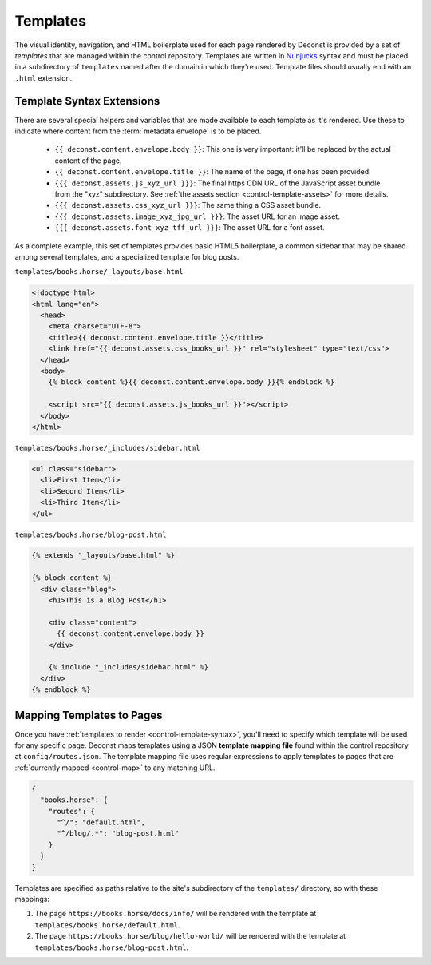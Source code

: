 .. _control-template:

Templates
---------

The visual identity, navigation, and HTML boilerplate used for each page rendered by Deconst is provided by a set of *templates* that are managed within the control repository. Templates are written in `Nunjucks <https://mozilla.github.io/nunjucks/>`_ syntax and must be placed in a subdirectory of ``templates`` named after the domain in which they're used. Template files should usually end with an ``.html`` extension.

.. _control-template-syntax:

Template Syntax Extensions
^^^^^^^^^^^^^^^^^^^^^^^^^^

There are several special helpers and variables that are made available to each template as it's rendered. Use these to indicate where content from the :term:`metadata envelope` is to be placed.

 * ``{{ deconst.content.envelope.body }}``: This one is very important: it'll be replaced by the actual content of the page.
 * ``{{ deconst.content.envelope.title }}``: The name of the page, if one has been provided.
 * ``{{{ deconst.assets.js_xyz_url }}}``: The final https CDN URL of the JavaScript asset bundle from the "xyz" subdirectory. See :ref:`the assets section <control-template-assets>` for more details.
 * ``{{{ deconst.assets.css_xyz_url }}}``: The same thing a CSS asset bundle.
 * ``{{{ deconst.assets.image_xyz_jpg_url }}}``: The asset URL for an image asset.
 * ``{{{ deconst.assets.font_xyz_tff_url }}}``: The asset URL for a font asset.

As a complete example, this set of templates provides basic HTML5 boilerplate, a common sidebar that may be shared among several templates, and a specialized template for blog posts.

``templates/books.horse/_layouts/base.html``

.. code-block:: html

  <!doctype html>
  <html lang="en">
    <head>
      <meta charset="UTF-8">
      <title>{{ deconst.content.envelope.title }}</title>
      <link href="{{ deconst.assets.css_books_url }}" rel="stylesheet" type="text/css">
    </head>
    <body>
      {% block content %}{{ deconst.content.envelope.body }}{% endblock %}

      <script src="{{ deconst.assets.js_books_url }}"></script>
    </body>
  </html>

``templates/books.horse/_includes/sidebar.html``

.. code-block:: html

  <ul class="sidebar">
    <li>First Item</li>
    <li>Second Item</li>
    <li>Third Item</li>
  </ul>

``templates/books.horse/blog-post.html``

.. code-block:: html

  {% extends "_layouts/base.html" %}

  {% block content %}
    <div class="blog">
      <h1>This is a Blog Post</h1>

      <div class="content">
        {{ deconst.content.envelope.body }}
      </div>

      {% include "_includes/sidebar.html" %}
    </div>
  {% endblock %}

.. _control-template-map:

Mapping Templates to Pages
^^^^^^^^^^^^^^^^^^^^^^^^^^

Once you have :ref:`templates to render <control-template-syntax>`, you'll need to specify which template will be used for any specific page. Deconst maps templates using a JSON **template mapping file** found within the control repository at ``config/routes.json``. The template mapping file uses regular expressions to apply templates to pages that are :ref:`currently mapped <control-map>` to any matching URL.

.. code-block:: json

  {
    "books.horse": {
      "routes": {
        "^/": "default.html",
        "^/blog/.*": "blog-post.html"
      }
    }
  }

Templates are specified as paths relative to the site's subdirectory of the ``templates/`` directory, so with these mappings:

#. The page ``https://books.horse/docs/info/`` will be rendered with the template at ``templates/books.horse/default.html``.
#. The page ``https://books.horse/blog/hello-world/`` will be rendered with the template at ``templates/books.horse/blog-post.html``.

